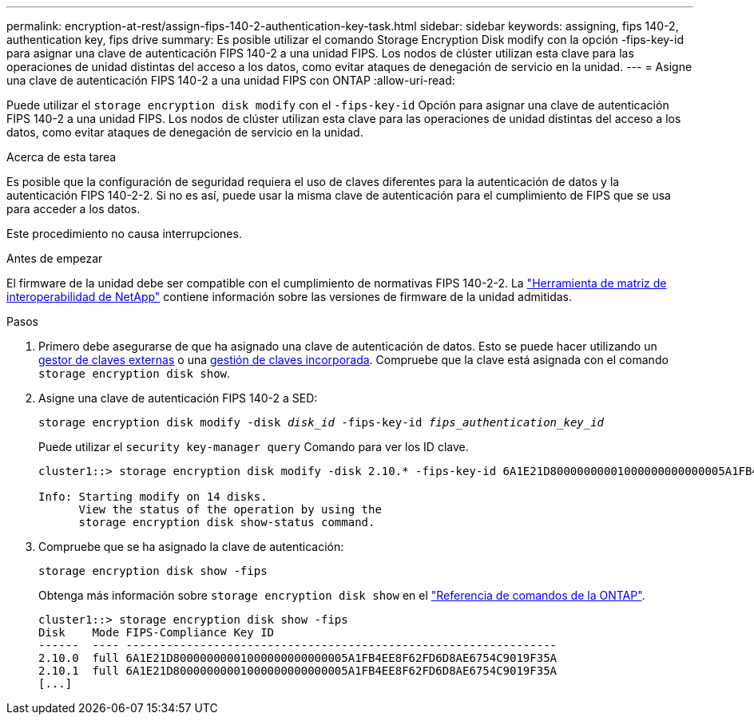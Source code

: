 ---
permalink: encryption-at-rest/assign-fips-140-2-authentication-key-task.html 
sidebar: sidebar 
keywords: assigning, fips 140-2, authentication key, fips drive 
summary: Es posible utilizar el comando Storage Encryption Disk modify con la opción -fips-key-id para asignar una clave de autenticación FIPS 140-2 a una unidad FIPS. Los nodos de clúster utilizan esta clave para las operaciones de unidad distintas del acceso a los datos, como evitar ataques de denegación de servicio en la unidad. 
---
= Asigne una clave de autenticación FIPS 140-2 a una unidad FIPS con ONTAP
:allow-uri-read: 


[role="lead"]
Puede utilizar el `storage encryption disk modify` con el `-fips-key-id` Opción para asignar una clave de autenticación FIPS 140-2 a una unidad FIPS. Los nodos de clúster utilizan esta clave para las operaciones de unidad distintas del acceso a los datos, como evitar ataques de denegación de servicio en la unidad.

.Acerca de esta tarea
Es posible que la configuración de seguridad requiera el uso de claves diferentes para la autenticación de datos y la autenticación FIPS 140-2-2. Si no es así, puede usar la misma clave de autenticación para el cumplimiento de FIPS que se usa para acceder a los datos.

Este procedimiento no causa interrupciones.

.Antes de empezar
El firmware de la unidad debe ser compatible con el cumplimiento de normativas FIPS 140-2-2. La link:https://mysupport.netapp.com/matrix["Herramienta de matriz de interoperabilidad de NetApp"^] contiene información sobre las versiones de firmware de la unidad admitidas.

.Pasos
. Primero debe asegurarse de que ha asignado una clave de autenticación de datos. Esto se puede hacer utilizando un xref:assign-authentication-keys-seds-external-task.html[gestor de claves externas] o una xref:assign-authentication-keys-seds-onboard-task.html[gestión de claves incorporada]. Compruebe que la clave está asignada con el comando `storage encryption disk show`.
. Asigne una clave de autenticación FIPS 140-2 a SED:
+
`storage encryption disk modify -disk _disk_id_ -fips-key-id _fips_authentication_key_id_`

+
Puede utilizar el `security key-manager query` Comando para ver los ID clave.

+
[source]
----
cluster1::> storage encryption disk modify -disk 2.10.* -fips-key-id 6A1E21D80000000001000000000000005A1FB4EE8F62FD6D8AE6754C9019F35A

Info: Starting modify on 14 disks.
      View the status of the operation by using the
      storage encryption disk show-status command.
----
. Compruebe que se ha asignado la clave de autenticación:
+
`storage encryption disk show -fips`

+
Obtenga más información sobre `storage encryption disk show` en el link:https://docs.netapp.com/us-en/ontap-cli/storage-encryption-disk-show.html["Referencia de comandos de la ONTAP"^].

+
[listing]
----
cluster1::> storage encryption disk show -fips
Disk    Mode FIPS-Compliance Key ID
------  ---- ----------------------------------------------------------------
2.10.0  full 6A1E21D80000000001000000000000005A1FB4EE8F62FD6D8AE6754C9019F35A
2.10.1  full 6A1E21D80000000001000000000000005A1FB4EE8F62FD6D8AE6754C9019F35A
[...]
----

